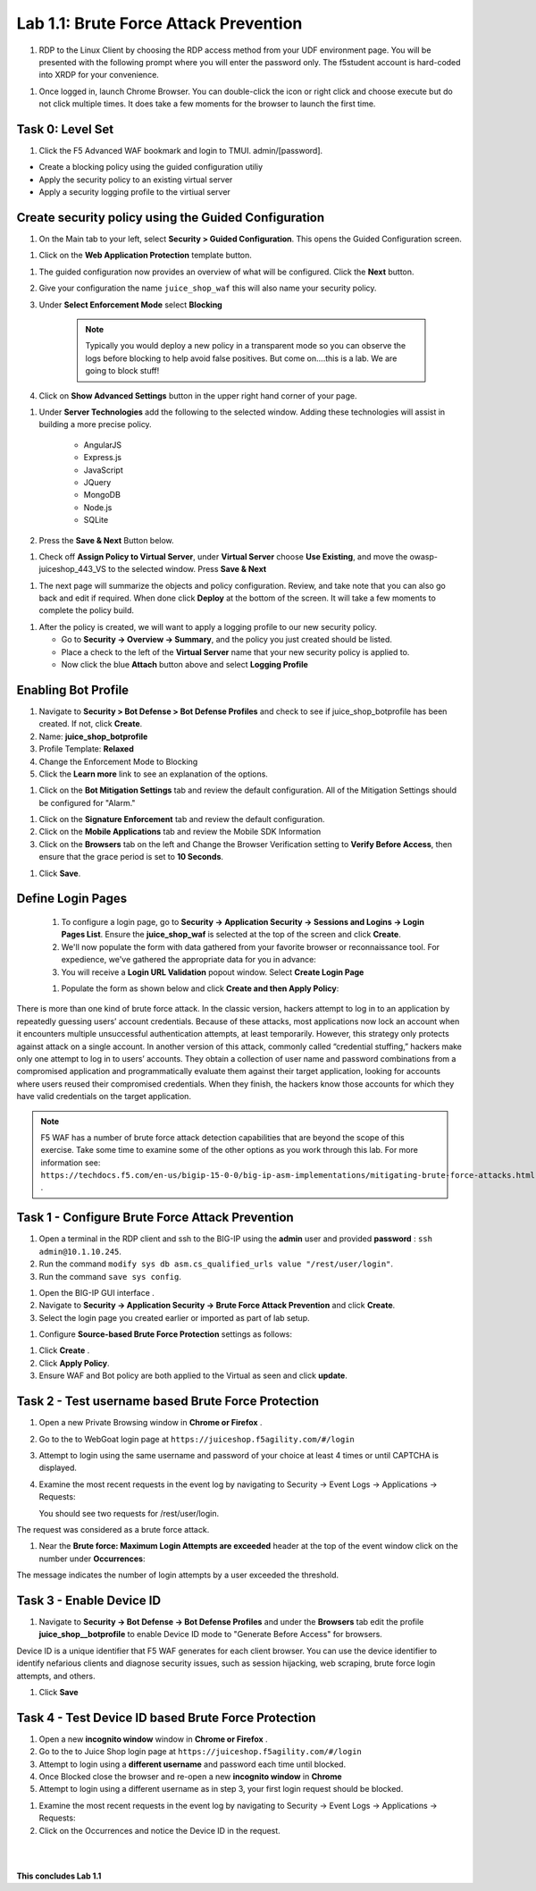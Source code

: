 Lab 1.1: Brute Force Attack Prevention
########################################



#. RDP to the Linux Client by choosing the RDP access method from your UDF environment page. You will be presented with the following prompt where you will enter the password only. The f5student account is hard-coded into XRDP for your convenience.

.. image:: images/xrdp2.png
  :width: 600 px


#. Once logged in, launch Chrome Browser. You can double-click the icon or right click and choose execute but do not click multiple times. It does take a few moments for the browser to launch the first time.





Task 0: Level Set
~~~~~~~~~~~~~~~~~

#.  Click the F5 Advanced WAF bookmark and login to TMUI. admin/[password].


- Create a blocking policy using the guided configuration utiliy

- Apply the security policy to an existing virtual server

- Apply a security logging profile to the virtiual server

Create security policy using the Guided Configuration
~~~~~~~~~~~~~~~~~~~~~~~~~~~~~~~~~~~~~~~~~~~~~~~~~~~~~~~~~~~~~~~~



#. On the Main tab to your left, select **Security > Guided Configuration**. This opens the Guided Configuration screen.

.. image:: images/webappbutton.png
  :width: 600 px


#. Click on the **Web Application Protection** template button.

.. image:: images/webapptemplate.png
  :width: 600 px

#. The guided configuration now provides an overview of what will be configured. Click the  **Next** button.

#. Give your configuration the name ``juice_shop_waf`` this will also name your security policy.

#. Under **Select Enforcement Mode** select **Blocking**

    .. Note:: Typically you would deploy a new policy in a transparent mode so you can observe the logs before blocking to help avoid false positives.  But come on....this is a lab.  We are going to block stuff!  

#. Click on **Show Advanced Settings** button in the upper right hand corner of your page.

.. image:: images/advanced2.png
  :width: 600 px

#. Under **Server Technologies** add the following to the selected window.  Adding these technologies will assist in building a more precise policy.

    - AngularJS
    - Express.js
    - JavaScript
    - JQuery
    - MongoDB
    - Node.js
    - SQLite

#. Press the **Save & Next** Button below.  

.. image:: images/servertechnologies.png
  :width: 600 px

    .. Note:: We are adding these technologies since we know what the application is using.  There is also a feature that can be turned on that can allow the policy to learn these technologies.

#. Check off **Assign Policy to Virtual Server**, under **Virtual Server** choose **Use Existing**, and move the owasp-juiceshop_443_VS to the selected window.  Press **Save & Next**

.. image:: images/addvs.png
  :width: 600 px

#. The next page will summarize the objects and policy configuration.  Review, and take note that you can also go back and edit if required.  When done click **Deploy** at the bottom of the screen.  It will take a few moments to complete the policy build.

.. image:: images/ready_to_deploy.png
  :width: 600 px

#.  After the policy is created, we will want to apply a logging profile to our new security policy.

    - Go to **Security -> Overview -> Summary**, and the policy you just created should be listed. 
    - Place a check to the left of the **Virtual Server** name that your new security policy is applied to.  
    - Now click the blue **Attach** button above and select **Logging Profile**

.. image:: images/attachlogging1.png
  :width: 600 px

    - Select **Log illegal requests** and press the other **Attach** button below.

.. image:: images/attachlogging2.png
  :width: 600 px

    - You will now see the logging profile is added under the Application Security column.  



Enabling Bot Profile
~~~~~~~~~~~~~~~~~~~~



#.  Navigate to **Security > Bot Defense > Bot Defense Profiles** and check to see if juice_shop_botprofile has been created.  If not, click **Create**.
#.  Name: **juice_shop_botprofile**
#.  Profile Template: **Relaxed**
#.  Change the Enforcement Mode to Blocking
#.  Click the **Learn more** link to see an explanation of the options.

.. image:: images/bot_profile.png
  :width: 600 px

#.  Click on the **Bot Mitigation Settings** tab and review the default configuration. All of the Mitigation Settings should be configured for "Alarm." 

.. image:: images/bot_mitigation_settings.PNG
  :width: 600 px

#.  Click on the **Signature Enforcement** tab and review the default configuration.
#.  Click on the **Mobile Applications** tab and review the Mobile SDK Information
#.  Click on the **Browsers** tab on the left and Change the Browser Verification setting to **Verify Before Access**, then ensure that the grace period is set to **10 Seconds**.

.. image:: images/pbd.png
  :width: 600 px

#.  Click **Save**.



Define Login Pages
~~~~~~~~~~~~~~~~~~~~~~~~~~~~~~~~~~~

        #.  To configure a login page, go to **Security -> Application Security -> Sessions and Logins -> Login Pages List**.  Ensure the **juice_shop_waf** is selected at the top of the screen and click **Create**.

        #.  We'll now populate the form with data gathered from your favorite browser or reconnaissance tool.  For expedience, we've gathered the appropriate data for you in advance:


        #. You will receive a **Login URL Validation** popout window. Select **Create Login Page**

        .. image:: images/login_enforcement1.png
          :width: 600 px        

        #.  Populate the form as shown below and click **Create and then Apply Policy**:


.. image:: images/login_url_validation.png
  :width: 600 px







There is more than one kind of brute force attack. In the classic version, hackers attempt to log in to an application by repeatedly guessing users’ account credentials. Because of these attacks, most applications now lock an account when it encounters multiple unsuccessful authentication attempts, at least temporarily. However, this strategy only protects against attack on a single account.
In another version of this attack, commonly called “credential stuffing,” hackers make only one attempt to log in to users’ accounts. They obtain a collection of user name and password combinations from a compromised application and programmatically evaluate them against their target application, looking for accounts where users reused their compromised credentials. When they finish, the hackers know those accounts for which they have valid credentials on the target application.

.. note:: F5 WAF has a number of brute force attack detection capabilities that are beyond the scope of this exercise.  Take some time to examine some of the other options as you work through this lab.  For more information see:  ``https://techdocs.f5.com/en-us/bigip-15-0-0/big-ip-asm-implementations/mitigating-brute-force-attacks.html`` .



Task 1 - Configure Brute Force Attack Prevention
~~~~~~~~~~~~~~~~~~~~~~~~~~~~~~~~~~~~~~~~~~~~~~~~

#. Open a terminal in the RDP client and ssh to the BIG-IP using the **admin** user and provided **password** : ``ssh admin@10.1.10.245``.

#. Run the command ``modify sys db asm.cs_qualified_urls value "/rest/user/login"``.

#. Run the command ``save sys config``.


.. image:: images/modify_sys_db.PNG
  :width: 600 px


#.  Open the BIG-IP GUI interface .


#.  Navigate to **Security -> Application Security -> Brute Force Attack Prevention** and click **Create**.



#.  Select the login page you created earlier or imported as part of lab setup.

.. image:: images/brute_force1.PNG
  :width: 600 px

#.  Configure **Source-based Brute Force Protection** settings as follows:

.. image:: images/brute_force2.PNG
  :width: 600 px

#.  Click **Create** .


#.  Click **Apply Policy**.

#. Ensure WAF and Bot policy are both applied to the Virtual as seen and click **update**.

.. image:: images/brute_force3.PNG
  :width: 600 px


Task 2 - Test username based Brute Force Protection
~~~~~~~~~~~~~~~~~~~~~~~~~~~~~~~~~~~~~~~~~~~~~~~~~~~

#.  Open a new Private Browsing window in **Chrome or Firefox** .

#.  Go to the to WebGoat login page at ``https://juiceshop.f5agility.com/#/login``

#.  Attempt to login using the same username and password of your choice at least 4 times or until CAPTCHA is displayed.

#.  Examine the most recent requests in the event log by navigating to Security -> Event Logs -> Applications -> Requests:


    You should see two requests for /rest/user/login.

.. image:: images/brute_force_test.png
  :width: 600 px


The request was considered as a brute force attack.

#.  Near the **Brute force: Maximum Login Attempts are exceeded** header at the top of the event window click on the number under **Occurrences**:

.. image:: images/brute_force_test2.png
  :width: 600 px

The message indicates the number of login attempts by a user exceeded the threshold.


Task 3 - Enable Device ID
~~~~~~~~~~~~~~~~~~~~~~~~~

#. Navigate to **Security -> Bot Defense -> Bot Defense Profiles** and under the **Browsers** tab edit the profile **juice_shop__botprofile** to enable Device ID mode to "Generate Before Access" for browsers.

Device ID is a unique identifier that F5 WAF generates for each client browser.
You can use the device identifier to identify nefarious clients and diagnose security issues, such as session hijacking, web scraping, brute force login attempts, and others.


#. Click **Save**

.. image:: images/device_id_enable.png
  :width: 600 px


Task 4 - Test Device ID based Brute Force Protection
~~~~~~~~~~~~~~~~~~~~~~~~~~~~~~~~~~~~~~~~~~~~~~~~~~~~

#.  Open a new **incognito window** window in **Chrome or Firefox** .

#.  Go to the to Juice Shop login page at ``https://juiceshop.f5agility.com/#/login``

#.  Attempt to login using a **different username** and password each time until blocked.

#. Once Blocked close the browser and re-open a new **incognito window** in **Chrome**

#. Attempt to login using a different username as in step 3, your first login request should be blocked.

.. image:: images/device_id_test.PNG
  :width: 600 px

#. Examine the most recent requests in the event log by navigating to Security -> Event Logs -> Applications -> Requests:


#. Click on the Occurrences and notice the Device ID in the request.

.. image:: images/test_device_id.PNG
  :width: 600 px


|
|


**This concludes Lab 1.1**
